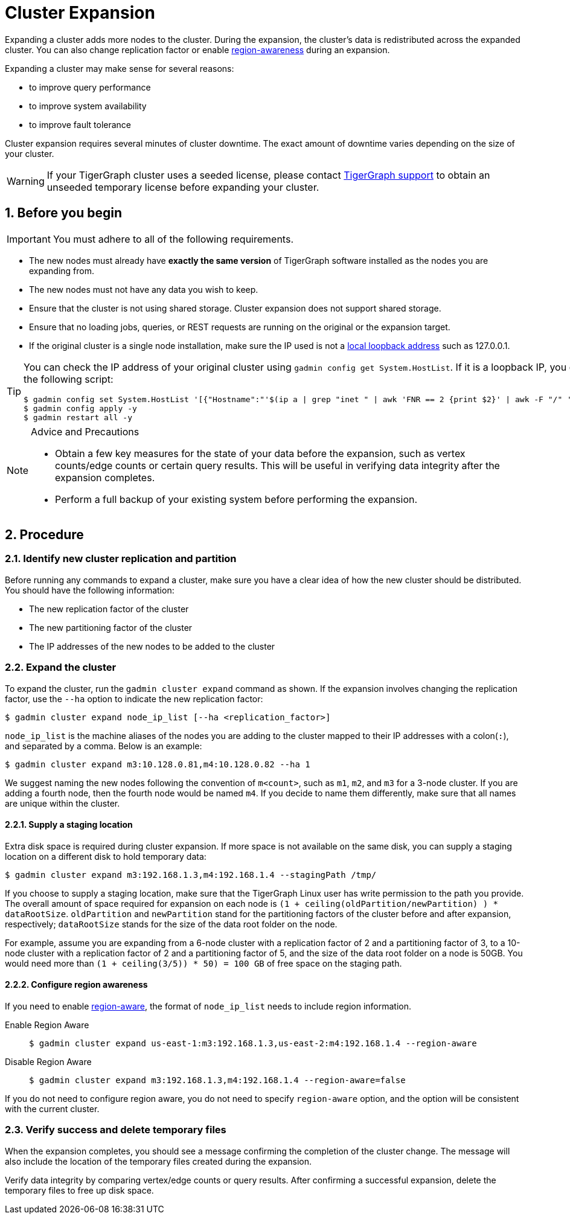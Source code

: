 = Cluster Expansion
//:page-aliases: tigergraph-server:cluster-resizing:expand-a-cluster.adoc
:sectnums:

Expanding a cluster adds more nodes to the cluster.
During the expansion, the cluster's data is redistributed across the expanded cluster.
You can also change replication factor or enable  xref:region-aware.adoc[region-awareness] during an expansion.

Expanding a cluster may make sense for several reasons:

* to improve query performance
* to improve system availability
* to improve fault tolerance

Cluster expansion requires several minutes of cluster downtime.
The exact amount of downtime varies depending on the size of your cluster.

WARNING: If your TigerGraph cluster uses a seeded license, please contact mailto:support@tigergraph[TigerGraph support] to obtain an unseeded temporary license before expanding your cluster.

== Before you begin

[IMPORTANT]
====
You must adhere to all of the following requirements.
====
* The new nodes must already have *exactly the same version* of TigerGraph software installed as the nodes you are expanding from.
* The new nodes must not have any data you wish to keep.
* Ensure that the cluster is not using shared storage.
Cluster expansion does not support shared storage.
* Ensure that no loading jobs, queries, or REST requests are running on the original or the expansion target.
* If the original cluster is a single node installation, make sure the IP used is not a https://en.wikipedia.org/wiki/Localhost[local loopback address] such as 127.0.0.1.

[TIP]
====
You can check the IP address of your original cluster using `gadmin config get System.HostList`. 
If it is a loopback IP, you can update it to be the internal IP using the following script:
[source.wrap, console]
----
$ gadmin config set System.HostList '[{"Hostname":"'$(ip a | grep "inet " | awk 'FNR == 2 {print $2}' | awk -F "/" '{print $1}')'","ID":"m1","Region":""}]'
$ gadmin config apply -y
$ gadmin restart all -y
----

====

[NOTE]
.Advice and Precautions
====
* Obtain a few key measures for the state of your data before the expansion, such as vertex counts/edge counts or certain query results. This will be useful in verifying data integrity after the expansion completes.
* Perform a full backup of your existing system before performing the expansion.
====

== Procedure

=== Identify new cluster replication and partition

Before running any commands to expand a cluster, make sure you have a clear idea of how the new cluster should be distributed. You should have the following information:

* The new replication factor of the cluster
* The new partitioning factor of the cluster
* The IP addresses of the new nodes to be added to the cluster

=== Expand the cluster

To expand the cluster, run the `gadmin cluster expand` command as shown.
If the expansion involves changing the replication factor, use the `--ha` option to indicate the new replication factor:

[source,console]
----
$ gadmin cluster expand node_ip_list [--ha <replication_factor>]
----

`node_ip_list` is the machine aliases of the nodes you are adding to the cluster mapped to their IP addresses with a colon(`:`), and separated by a comma. Below is an example:

[source,console]
----
$ gadmin cluster expand m3:10.128.0.81,m4:10.128.0.82 --ha 1
----

We suggest naming the new nodes following the convention of `m<count>`, such as `m1`, `m2`, and `m3` for a 3-node cluster. If you are adding a fourth node, then the fourth node would be named `m4`. If you decide to name them differently, make sure that all names are unique within the cluster.

==== Supply a staging location

Extra disk space is required during cluster expansion. If more space is not available on the same disk, you can supply a staging location on a different disk to hold temporary data:

[source,console]
----
$ gadmin cluster expand m3:192.168.1.3,m4:192.168.1.4 --stagingPath /tmp/
----

If you choose to supply a staging location, make sure that the TigerGraph Linux user has write permission to the path you provide. The overall amount of space required for expansion on each node is `(1 + ceiling(oldPartition/newPartition) ) * dataRootSize`.
`oldPartition` and `newPartition` stand for the partitioning factors of the cluster before and after expansion, respectively; `dataRootSize` stands for the size of the data root folder on the node.

For example, assume you are expanding from a 6-node cluster with a replication factor of 2 and a partitioning factor of 3, to a 10-node cluster with a replication factor of 2 and a partitioning factor of 5, and the size of the data root folder on a node is 50GB.
You would need more than `(1 + ceiling(3/5)) * 50) = 100 GB` of free space on the staging path.

==== Configure region awareness

If you need to enable xref:region-aware.adoc[region-aware], the format of `node_ip_list` needs to include region information.

[tabs]
====
Enable Region Aware::
+
--
[source,console]
----
$ gadmin cluster expand us-east-1:m3:192.168.1.3,us-east-2:m4:192.168.1.4 --region-aware
----
--
Disable Region Aware::
+
--
[source,console]
----
$ gadmin cluster expand m3:192.168.1.3,m4:192.168.1.4 --region-aware=false
----
--
====

If you do not need to configure region aware, you do not need to specify `region-aware` option, and the option will be consistent with the current cluster.


=== Verify success and delete temporary files

When the expansion completes, you should see a message confirming the completion of the cluster change. The message will also include the location of the temporary files created during the expansion.

Verify data integrity by comparing vertex/edge counts or query results. After confirming a successful expansion, delete the temporary files to free up disk space.
